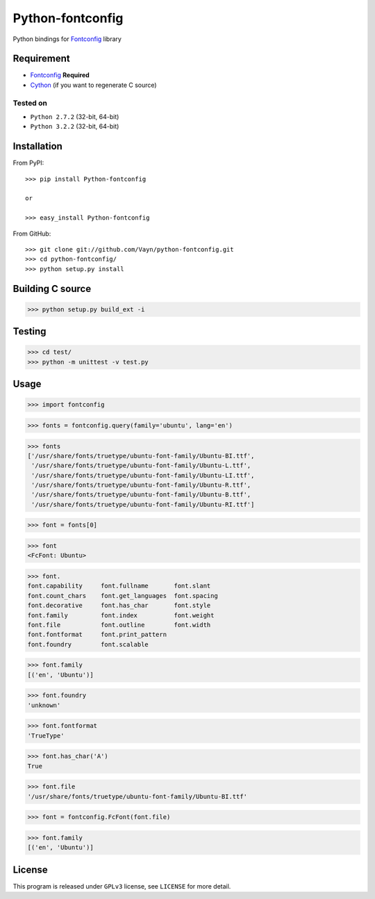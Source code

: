 =================
Python-fontconfig
=================

Python bindings for Fontconfig_ library


Requirement
-----------

- Fontconfig_ **Required**
- Cython_ (if you want to regenerate C source)

.. _Cython: http://cython.org/
.. _Fontconfig: http://www.freedesktop.org/wiki/Software/fontconfig

Tested on
~~~~~~~~~

- ``Python 2.7.2`` (32-bit, 64-bit)
- ``Python 3.2.2`` (32-bit, 64-bit)


Installation
------------

From PyPI::

  >>> pip install Python-fontconfig

  or

  >>> easy_install Python-fontconfig 

From GitHub::

  >>> git clone git://github.com/Vayn/python-fontconfig.git
  >>> cd python-fontconfig/
  >>> python setup.py install


Building C source
-----------------

>>> python setup.py build_ext -i 


Testing
-------

>>> cd test/
>>> python -m unittest -v test.py


Usage
-----

>>> import fontconfig

>>> fonts = fontconfig.query(family='ubuntu', lang='en')

>>> fonts
['/usr/share/fonts/truetype/ubuntu-font-family/Ubuntu-BI.ttf',
 '/usr/share/fonts/truetype/ubuntu-font-family/Ubuntu-L.ttf',
 '/usr/share/fonts/truetype/ubuntu-font-family/Ubuntu-LI.ttf',
 '/usr/share/fonts/truetype/ubuntu-font-family/Ubuntu-R.ttf',
 '/usr/share/fonts/truetype/ubuntu-font-family/Ubuntu-B.ttf',
 '/usr/share/fonts/truetype/ubuntu-font-family/Ubuntu-RI.ttf']

>>> font = fonts[0]

>>> font
<FcFont: Ubuntu>

>>> font.
font.capability     font.fullname       font.slant
font.count_chars    font.get_languages  font.spacing
font.decorative     font.has_char       font.style
font.family         font.index          font.weight
font.file           font.outline        font.width
font.fontformat     font.print_pattern
font.foundry        font.scalable

>>> font.family
[('en', 'Ubuntu')]

>>> font.foundry
'unknown'

>>> font.fontformat
'TrueType'

>>> font.has_char('A')
True

>>> font.file
'/usr/share/fonts/truetype/ubuntu-font-family/Ubuntu-BI.ttf'

>>> font = fontconfig.FcFont(font.file)

>>> font.family
[('en', 'Ubuntu')]


License
-------

This program is released under ``GPLv3`` license, see ``LICENSE`` for more detail.
